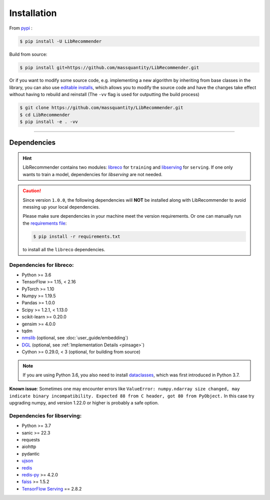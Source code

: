 Installation
============

From `pypi <https://pypi.org/project/LibRecommender/>`_ :

.. code-block:: bash

    $ pip install -U LibRecommender

Build from source:

.. code-block:: bash

    $ pip install git+https://github.com/massquantity/LibRecommender.git

Or if you want to modify some source code, e.g. implementing a new algorithm by inheriting
from base classes in the library,
you can also use `editable installs <https://setuptools.pypa.io/en/latest/userguide/development_mode.html>`_,
which allows you to modify the source code and have the changes take effect
without having to rebuild and reinstall (The ``-vv`` flag is used for outputting the build process)

.. code-block:: bash

    $ git clone https://github.com/massquantity/LibRecommender.git
    $ cd LibRecommender
    $ pip install -e . -vv

-----------------------

Dependencies
++++++++++++

.. HINT::

    LibRecommender contains two modules: `libreco <https://github.com/massquantity/LibRecommender/tree/master/libreco>`_
    for ``training`` and  `libserving <https://github.com/massquantity/LibRecommender/tree/master/libserving>`_
    for ``serving``. If one only wants to train a model, dependencies for `libserving` are not needed.

.. Caution::

    Since version ``1.0.0``, the following dependencies will **NOT** be installed along with LibRecommender to
    avoid messing up your local dependencies.

    Please make sure dependencies in your machine meet the version requirements.
    Or one can manually run the `requirements file <https://github.com/massquantity/LibRecommender/blob/master/requirements.txt>`_:

    .. code-block:: bash

        $ pip install -r requirements.txt

    to install all the ``libreco`` dependencies.


Dependencies for libreco:
^^^^^^^^^^^^^^^^^^^^^^^^^

+ Python >= 3.6
+ TensorFlow >= 1.15, < 2.16
+ PyTorch >= 1.10
+ Numpy >= 1.19.5
+ Pandas >= 1.0.0
+ Scipy >= 1.2.1, < 1.13.0
+ scikit-learn >= 0.20.0
+ gensim >= 4.0.0
+ tqdm
+ `nmslib <https://github.com/nmslib/nmslib>`_ (optional, see :doc:`user_guide/embedding`)
+ `DGL <https://github.com/dmlc/dgl>`_ (optional, see :ref:`Implementation Details <pinsage>`)
+ Cython >= 0.29.0, < 3 (optional, for building from source)

.. NOTE::

    If you are using Python 3.6, you also need to install `dataclasses <https://github.com/ericvsmith/dataclasses>`_, which was first introduced in Python 3.7.

**Known issue**: Sometimes one may encounter errors like
``ValueError: numpy.ndarray size changed, may indicate binary incompatibility. Expected 88 from C header, got 80 from PyObject.``
In this case try upgrading numpy, and version 1.22.0 or higher is probably a safe option.

Dependencies for libserving:
^^^^^^^^^^^^^^^^^^^^^^^^^^^^

+ Python >= 3.7
+ sanic >= 22.3
+ requests
+ aiohttp
+ pydantic
+ `ujson <https://github.com/ultrajson/ultrajson>`_
+ `redis <https://redis.io/>`_
+ `redis-py <https://github.com/redis/redis-py>`_ >= 4.2.0
+ `faiss <https://github.com/facebookresearch/faiss>`_ >= 1.5.2
+ `TensorFlow Serving <https://github.com/tensorflow/serving>`_ == 2.8.2
